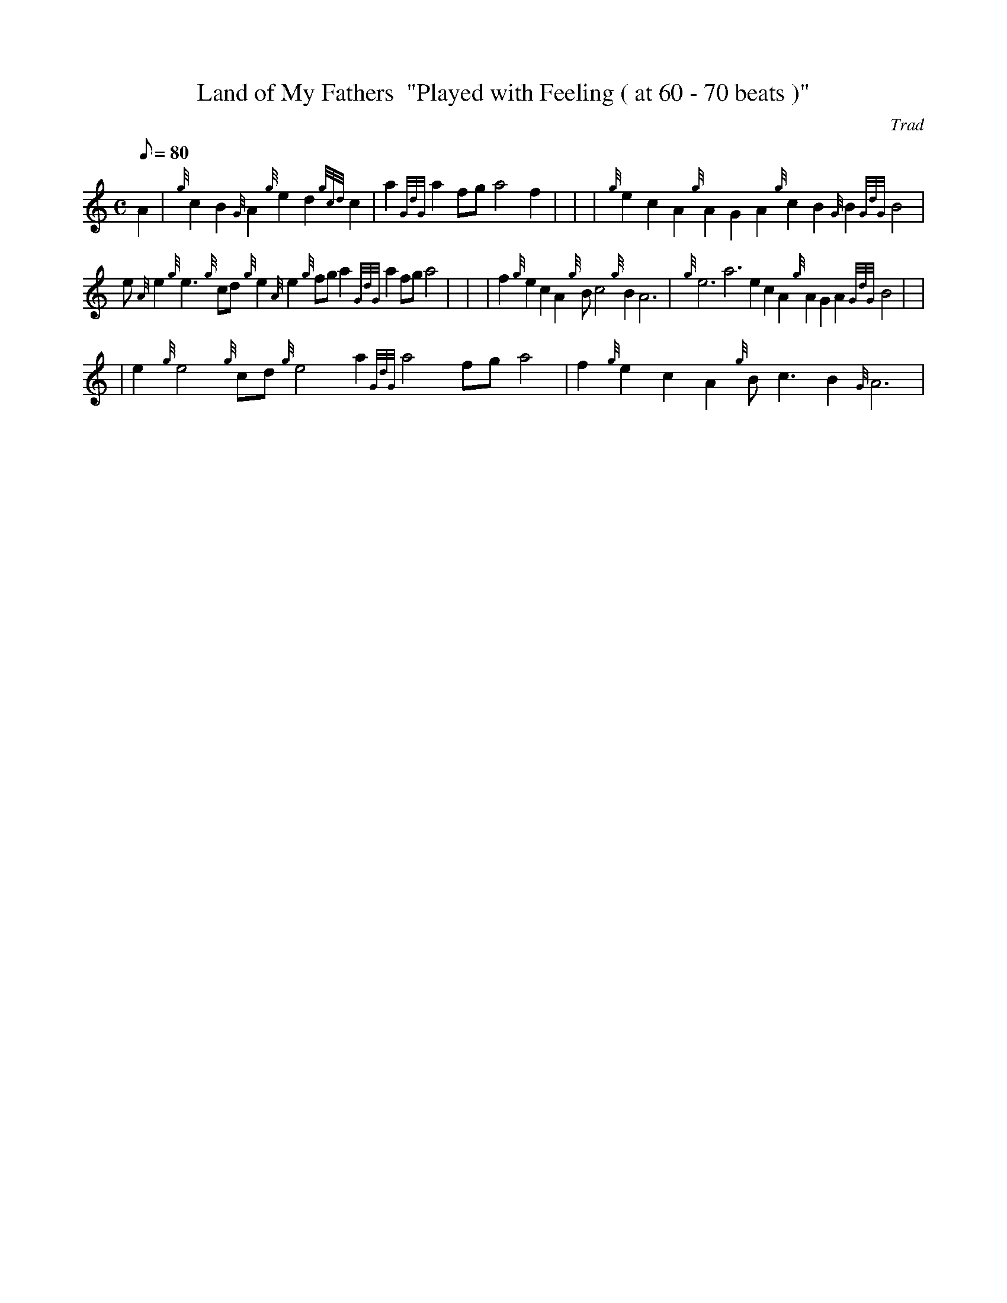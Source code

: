 X: 1
T:Land of My Fathers  "Played with Feeling ( at 60 - 70 beats )"
M:C
L:1/8
Q:80
C:Trad
S:Anthem
K:HP
A2|
{g}c2B2{G}A2{g}e2d2{gcd}c2|
a2{GdG}a2fga4f2| |
| {g}e2c2A2{g}A2G2A2{g}c2B2{G}B2{GdG}B4|  !
e{A}e2{g}e3{g}cd{g}e2{A}e2{g}fga2{GdG}a2fga4| |
| f2{g}e2c2A2{g}Bc4{g}B2A6|
{g}e6a6e2c2A2{g}A2G2A2{GdG}B4| |  !
| e2{g}e4{g}cd{g}e4a2{GdG}a4fga4|
f2{g}e2c2A2{g}Bc3B2{G}A6|
